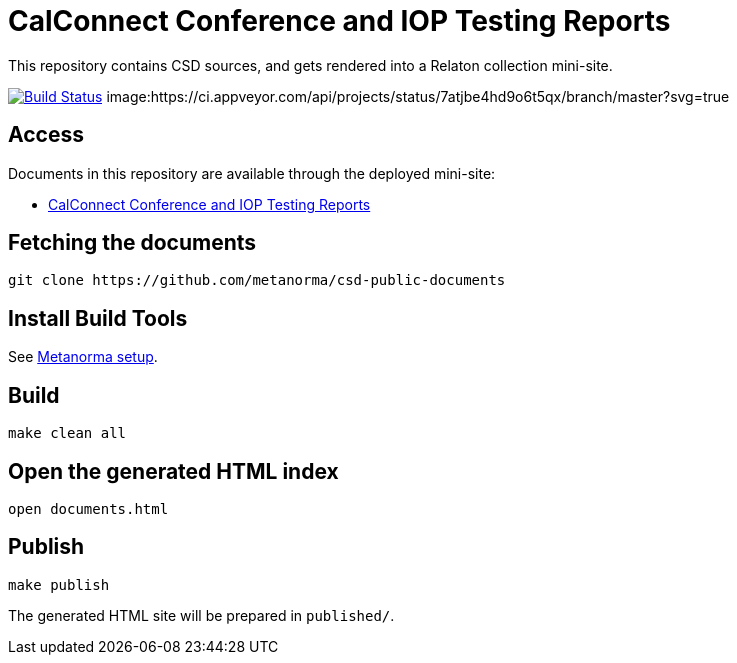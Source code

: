 = CalConnect Conference and IOP Testing Reports

This repository contains CSD sources, and gets rendered into a Relaton collection mini-site.

image:https://travis-ci.com/metanorma/csd-public-documents.svg?branch=master["Build Status", link="https://travis-ci.com/metanorma/csd-public-documents"]
image:https://ci.appveyor.com/api/projects/status/7atjbe4hd9o6t5qx/branch/master?svg=true
["Build Status", link="https://ci.appveyor.com/project/ribose/csd-public-documents"]

== Access

Documents in this repository are available through the deployed mini-site:

* https://riboseinc.github.io/csd-public-documents/[CalConnect Conference and IOP Testing Reports]


== Fetching the documents

[source,sh]
----
git clone https://github.com/metanorma/csd-public-documents
----

== Install Build Tools

See https://www.metanorma.com/[Metanorma setup].


== Build

[source,sh]
----
make clean all
----

== Open the generated HTML index

[source,sh]
----
open documents.html
----

== Publish

[source,sh]
----
make publish
----

The generated HTML site will be prepared in `published/`.

